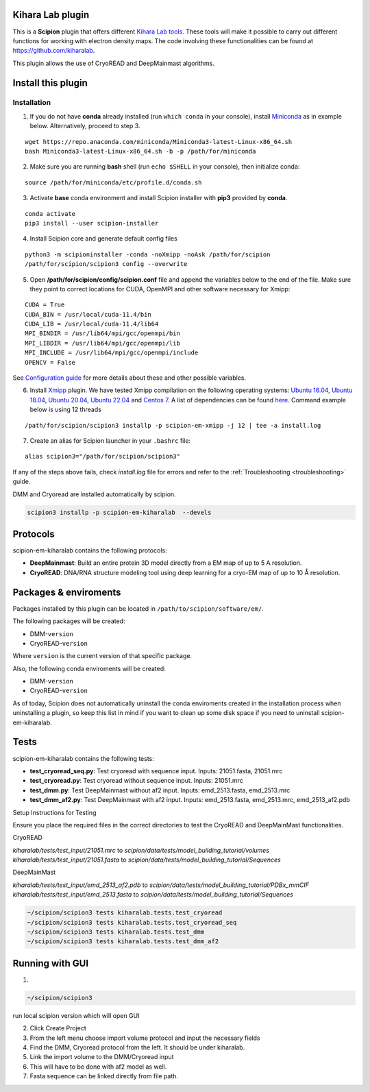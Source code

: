========================================
Kihara Lab plugin
========================================
This is a **Scipion** plugin that offers different `Kihara Lab tools <https://kiharalab.org/>`_.
These tools will make it possible to carry out different functions for working with electron density maps.
The code involving these functionalities can be found at https://github.com/kiharalab.

This plugin allows the use of CryoREAD and DeepMainmast algorithms.

========================================
Install this plugin
========================================
Installation
============

1. If you do not have **conda** already installed (run ``which conda`` in your console), install `Miniconda <https://docs.conda.io/en/latest/miniconda.html#linux-installers>`__ as in example below. Alternatively, proceed to step 3.

::

    wget https://repo.anaconda.com/miniconda/Miniconda3-latest-Linux-x86_64.sh
    bash Miniconda3-latest-Linux-x86_64.sh -b -p /path/for/miniconda

2. Make sure you are running **bash** shell (run ``echo $SHELL`` in your console), then initialize conda:

::

    source /path/for/miniconda/etc/profile.d/conda.sh

3. Activate **base** conda environment and install Scipion installer with **pip3** provided by **conda**.

::

    conda activate
    pip3 install --user scipion-installer

4. Install Scipion core and generate default config files

::

    python3 -m scipioninstaller -conda -noXmipp -noAsk /path/for/scipion
    /path/for/scipion/scipion3 config --overwrite

5. Open **/path/for/scipion/config/scipion.conf** file and append the variables below to the end of the file. Make sure they point to correct locations for CUDA, OpenMPI and other software necessary for Xmipp:

::

    CUDA = True
    CUDA_BIN = /usr/local/cuda-11.4/bin
    CUDA_LIB = /usr/local/cuda-11.4/lib64
    MPI_BINDIR = /usr/lib64/mpi/gcc/openmpi/bin
    MPI_LIBDIR = /usr/lib64/mpi/gcc/openmpi/lib
    MPI_INCLUDE = /usr/lib64/mpi/gcc/openmpi/include
    OPENCV = False

See `Configuration guide <scipion-configuration>`_ for more details about these and other possible variables.

6. Install `Xmipp <https://github.com/I2PC/xmipp#xmipp>`__ plugin. We have tested Xmipp compilation on the following operating systems: `Ubuntu 16.04 <https://github.com/I2PC/xmipp/wiki/Installing-Xmipp-on-Ubuntu-16.04>`__, `Ubuntu 18.04 <https://github.com/I2PC/xmipp/wiki/Installing-Xmipp-on-Ubuntu-18.04>`__, `Ubuntu 20.04 <https://github.com/I2PC/xmipp/wiki/Installing-Xmipp-on-Ubuntu-20.04>`__, `Ubuntu 22.04 <https://github.com/I2PC/xmipp/wiki/Installing-Xmipp-on-Ubuntu-22.04>`_ and `Centos 7 <https://github.com/I2PC/xmipp/wiki/Installing-Xmipp-on-CentOS-7-9.2009>`__. A list of dependencies can be found `here <https://github.com/I2PC/xmipp#additional-dependencies>`__. Command example below is using 12 threads

::

    /path/for/scipion/scipion3 installp -p scipion-em-xmipp -j 12 | tee -a install.log

7. Create an alias for Scipion launcher in your ``.bashrc`` file:

::

   alias scipion3="/path/for/scipion/scipion3"

If any of the steps above fails, check `install.log` file for errors and refer to the :ref:`Troubleshooting <troubleshooting>` guide.

DMM and Cryoread are installed automatically by scipion.

.. code-block::

    scipion3 installp -p scipion-em-kiharalab  --devels

========================================
Protocols
========================================
scipion-em-kiharalab contains the following protocols:

- **DeepMainmast**: Build an entire protein 3D model directly from a EM map of up to 5 A resolution.
- **CryoREAD**: DNA/RNA structure modeling tool using deep learning for a cryo-EM map of up to 10 Å resolution.

========================================
Packages & enviroments
========================================
Packages installed by this plugin can be located in ``/path/to/scipion/software/em/``.

The following packages will be created:

- DMM-``version``
- CryoREAD-``version``

Where ``version`` is the current version of that specific package.

Also, the following conda enviroments will be created:

- DMM-``version``
- CryoREAD-``version``

As of today, Scipion does not automatically uninstall the conda enviroments created in the installation process when uninstalling a plugin, so keep this list in mind if you want to clean up some disk space if you need to uninstall scipion-em-kiharalab.

========================================
Tests
========================================
scipion-em-kiharalab contains the following tests:

- **test_cryoread_seq.py**: Test cryoread with sequence input. Inputs: 21051.fasta, 21051.mrc
- **test_cryoread.py**: Test cryoread without sequence input. Inputs: 21051.mrc
- **test_dmm.py**: Test DeepMainmast without af2 input. Inputs: emd_2513.fasta, emd_2513.mrc
- **test_dmm_af2.py**: Test DeepMainmast with af2 input. Inputs: emd_2513.fasta, emd_2513.mrc, emd_2513_af2.pdb

Setup Instructions for Testing

Ensure you place the required files in the correct directories to test the CryoREAD and DeepMainMast functionalities.

CryoREAD

`kiharalab/tests/test_input/21051.mrc` to `scipion/data/tests/model_building_tutorial/volumes`
`kiharalab/tests/test_input/21051.fasta` to `scipion/data/tests/model_building_tutorial/Sequences`

DeepMainMast

`kiharalab/tests/test_input/emd_2513_af2.pdb` to `scipion/data/tests/model_building_tutorial/PDBx_mmCIF`
`kiharalab/tests/test_input/emd_2513.fasta` to `scipion/data/tests/model_building_tutorial/Sequences`


.. code-block::

    ~/scipion/scipion3 tests kiharalab.tests.test_cryoread
    ~/scipion/scipion3 tests kiharalab.tests.test_cryoread_seq
    ~/scipion/scipion3 tests kiharalab.tests.test_dmm
    ~/scipion/scipion3 tests kiharalab.tests.test_dmm_af2

========================================
Running with GUI
========================================
1.

.. code-block::

    ~/scipion/scipion3

run local scipion version which will open GUI

2.  Click Create Project
3.  From the left menu choose import volume protocol and input the necessary fields
4.  Find the DMM, Cryoread protocol from the left. It should be under kiharalab.
5.  Link the import volume to the DMM/Cryoread input
6.  This will have to be done with af2 model as well.
7.  Fasta sequence can be linked directly from file path.